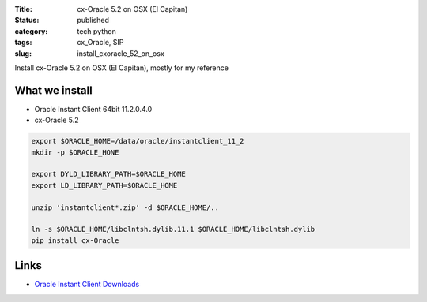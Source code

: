 :Title: cx-Oracle 5.2 on OSX (El Capitan)
:Status: published
:category: tech python
:tags: cx_Oracle, SIP
:slug: install_cxoracle_52_on_osx


Install cx-Oracle 5.2 on OSX (El Capitan), mostly for my reference

.. PELICAN_END_SUMMARY

What we install
---------------

- Oracle Instant Client 64bit 11.2.0.4.0
- cx-Oracle 5.2


.. code-block:: bash

    export $ORACLE_HOME=/data/oracle/instantclient_11_2
    mkdir -p $ORACLE_HONE

    export DYLD_LIBRARY_PATH=$ORACLE_HOME
    export LD_LIBRARY_PATH=$ORACLE_HOME

    unzip 'instantclient*.zip' -d $ORACLE_HOME/..

    ln -s $ORACLE_HOME/libclntsh.dylib.11.1 $ORACLE_HOME/libclntsh.dylib
    pip install cx-Oracle


Links
-----

- `Oracle Instant Client Downloads <http://www.oracle.com/technetwork/topics/intel-macsoft-096467.html>`_
